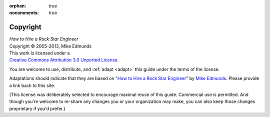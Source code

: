 :orphan: true
:nocomments: true

Copyright
=========

.. NOTE: If you're changing the license, you also need to update the
   `cclicense` macro in _templates/page.html.
   (And of course, the only change you could make for adaptations
   would be to a *more* restrictive Creative Commons license.)

.. about-includes-below-here

| *How to Hire a Rock Star Engineer*
| Copyright © 2005-2013, Mike Edmunds

.. image:: /images/cc_by_30_88x31.png
   :target: http://creativecommons.org/licenses/by/3.0/deed.en_US
   :alt: Creative Commons License
   :align: left

.. rst-class:: tight

| This work is licensed under a
| `Creative Commons Attribution 3.0 Unported License`_.

You are welcome to use, distribute, and :ref:`adapt <adapt>` this guide
under the terms of the license.

Adaptations should indicate that they are based on "`How to Hire a Rock Star Engineer`_"
by `Mike Edmunds`_. Please provide a link back to this site.

(This license was deliberately selected to encourage maximal reuse of this guide.
Commercial use is permitted. And though you're welcome to re-share any changes you or
your organization may make, you can also keep those changes proprietary if you'd prefer.)


.. _Creative Commons Attribution 3.0 Unported License:
      http://creativecommons.org/licenses/by/3.0/deed.en_US
.. _How to Hire a Rock Star Engineer: http://how-to-hire-a-rockstar.readthedocs.org/
.. _Mike Edmunds: http://www.mikeedmunds.com/
